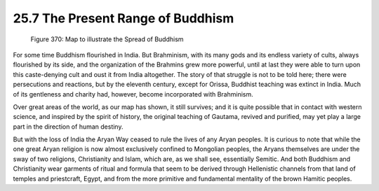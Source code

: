 
25.7 The Present Range of Buddhism
========================================================================

.. _Figure 370:
.. figure:: /_static/figures/0370.png
    :target: ../_static/figures/0370.png
    :figclass: inline-figure
    :width: 280px
    :alt: Figure 370

    Figure 370: Map to illustrate the Spread of Buddhism

For some time Buddhism flourished in India. But Brahminism,
with its many gods and its endless variety of cults, always flourished by its
side, and the organization of the Brahmins grew more powerful, until at last
they were able to turn upon this caste-denying cult and oust it from India
altogether. The story of that struggle is not to be told here; there were
persecutions and reactions, but by the eleventh century, except for Orissa,
Buddhist teaching was extinct in India. Much of its gentleness and charity had,
however, become incorporated with Brahminism.

Over great areas of the world, as our map has shown, it
still survives; and it is quite possible that in contact with western science,
and inspired by the spirit of history, the original teaching of Gautama,
revived and purified, may yet play a large part in the direction of human
destiny.

But with the loss of India the Aryan Way ceased to rule the
lives of any Aryan peoples. It is curious to note that while the one great
Aryan religion is now almost exclusively confined to Mongolian peoples, the
Aryans themselves are under the sway of two religions, Christianity and Islam,
which are, as we shall see, essentially Semitic. And both Buddhism and
Christianity wear garments of ritual and formula that seem to be derived
through Hellenistic channels from that land of temples and priestcraft, Egypt,
and from the more primitive and fundamental mentality of the brown Hamitic
peoples.
